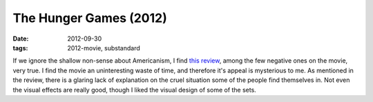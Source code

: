 The Hunger Games (2012)
=======================

:date: 2012-09-30
:tags: 2012-movie, substandard



If we ignore the shallow non-sense about Americanism, I find `this
review`_, among the few negative ones on the movie, very true.
I find the movie an uninteresting waste of time, and therefore it's appeal is
mysterious to me. As mentioned in the review, there is a glaring lack of
explanation on the cruel situation some of the people find themselves
in. Not even the visual effects are really good, though I liked the
visual design of some of the sets.


.. _this review: http://www.tnr.com/article/film/102038/the-hunger-games-collins-lawrence-ross-terrible-un-american
